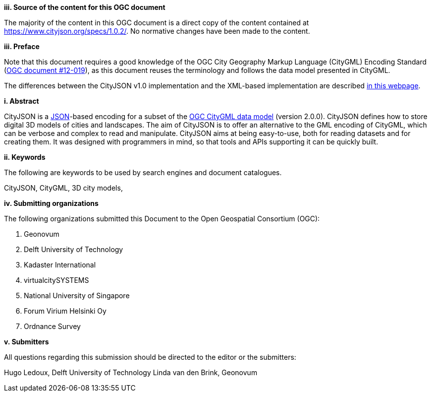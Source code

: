 

[big]*iii.   Source of the content for this OGC document*

The majority of the content in this OGC document is a direct copy of the content contained at https://www.cityjson.org/specs/1.0.2/[https://www.cityjson.org/specs/1.0.2/].
No normative changes have been made to the content.


[big]*iii.   Preface*


Note that this document requires a good knowledge of the OGC City Geography Markup Language (CityGML) Encoding Standard (https://portal.opengeospatial.org/files/?artifact_id=47842[OGC document #12-019]), as this document reuses the terminology and follows the data model presented in CityGML.

The differences between the CityJSON v1.0 implementation and the XML-based implementation are described https://www.cityjson.org/citygml-compatibility[in this webpage].

[big]*i.     Abstract*

CityJSON is a https://json.org/[JSON]-based encoding for a subset of the http://www.opengeospatial.org/standards/citygml[OGC CityGML data model] (version 2.0.0). CityJSON defines how to store digital 3D models of cities and landscapes. The aim of CityJSON is to offer an alternative to the GML encoding of CityGML, which can be verbose and complex to read and manipulate. CityJSON aims at being easy-to-use, both for reading datasets and for creating them. It was designed with programmers in mind, so that tools and APIs supporting it can be quickly built.

[big]*ii.    Keywords*

The following are keywords to be used by search engines and document catalogues.

CityJSON, CityGML, 3D city models,

[big]*iv.    Submitting organizations*

The following organizations submitted this Document to the Open Geospatial Consortium (OGC):

  1.  Geonovum
  2.  Delft University of Technology
  3.  Kadaster International
  4.  virtualcitySYSTEMS
  5.  National University of Singapore
  6.  Forum Virium Helsinki Oy
  7.  Ordnance Survey


[big]*v.     Submitters*

All questions regarding this submission should be directed to the editor or the submitters:

Hugo Ledoux, Delft University of Technology
Linda van den Brink, Geonovum
